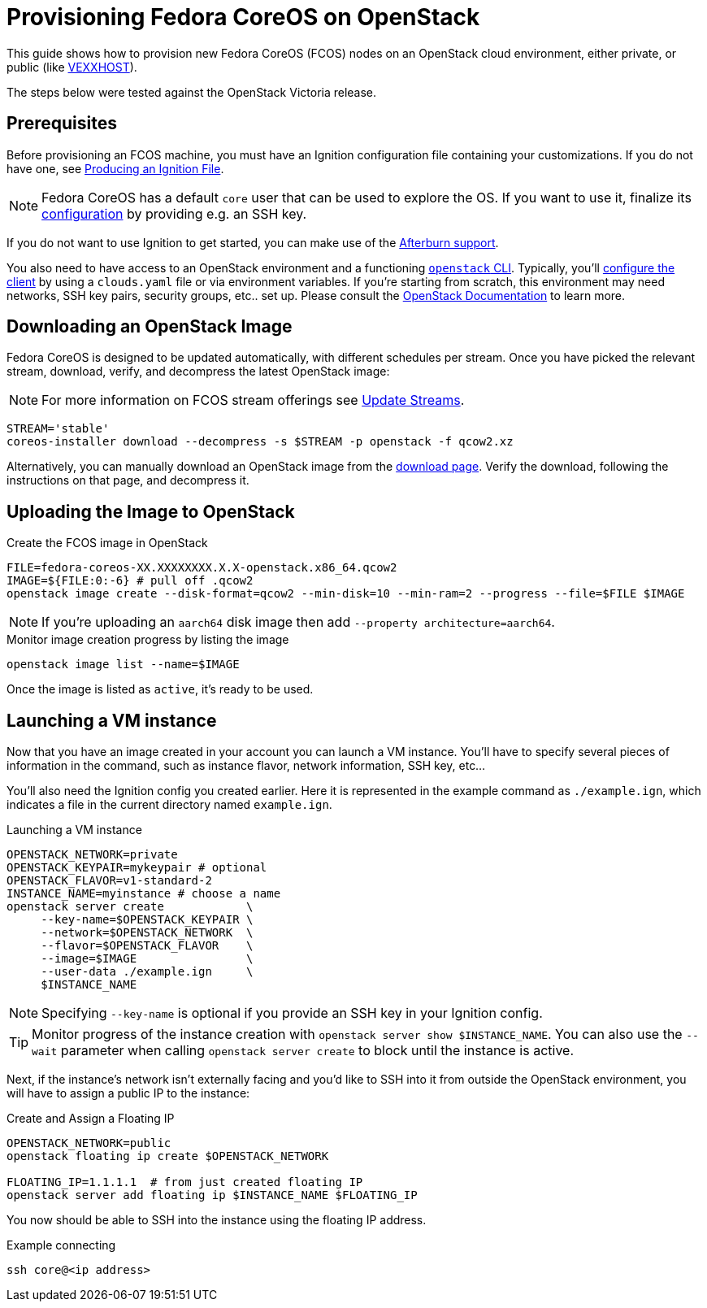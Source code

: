 = Provisioning Fedora CoreOS on OpenStack

This guide shows how to provision new Fedora CoreOS (FCOS) nodes on an
OpenStack cloud environment, either private, or public (like https://vexxhost.com/[VEXXHOST]).

The steps below were tested against the OpenStack Victoria release.

== Prerequisites

Before provisioning an FCOS machine, you must have an Ignition configuration file containing your customizations. If you do not have one, see xref:producing-ign.adoc[Producing an Ignition File].

NOTE: Fedora CoreOS has a default `core` user that can be used to explore the OS. If you want to use it, finalize its xref:authentication.adoc[configuration] by providing e.g. an SSH key.

If you do not want to use Ignition to get started, you can make use of the https://coreos.github.io/afterburn/platforms/[Afterburn support].

You also need to have access to an OpenStack environment and a functioning
https://docs.openstack.org/python-designateclient/latest/user/shell-v2.html[`openstack` CLI].
Typically, you'll https://docs.openstack.org/python-openstackclient/latest/configuration/index.html[configure the client]
by using a `clouds.yaml` file or via environment variables. If you're starting from scratch, this
environment may need networks, SSH key pairs, security groups, etc.. set up. Please consult the
https://docs.openstack.org/[OpenStack Documentation] to learn more.

== Downloading an OpenStack Image

Fedora CoreOS is designed to be updated automatically, with different schedules per stream.
Once you have picked the relevant stream, download, verify, and decompress the latest
OpenStack image:

NOTE: For more information on FCOS stream offerings see xref:update-streams.adoc[Update Streams].

[source, bash]
----
STREAM='stable'
coreos-installer download --decompress -s $STREAM -p openstack -f qcow2.xz
----

Alternatively, you can manually download an OpenStack image from the
https://fedoraproject.org/coreos/download/?stream=stable#cloud_images[download page].
Verify the download, following the instructions on that page, and decompress it.

== Uploading the Image to OpenStack

.Create the FCOS image in OpenStack
[source, bash]
----
FILE=fedora-coreos-XX.XXXXXXXX.X.X-openstack.x86_64.qcow2
IMAGE=${FILE:0:-6} # pull off .qcow2
openstack image create --disk-format=qcow2 --min-disk=10 --min-ram=2 --progress --file=$FILE $IMAGE
----

NOTE: If you're uploading an `aarch64` disk image then add `--property architecture=aarch64`.

.Monitor image creation progress by listing the image
[source, bash]
----
openstack image list --name=$IMAGE
----

Once the image is listed as `active`, it's ready to be used.

== Launching a VM instance

Now that you have an image created in your account you can launch a VM
instance. You’ll have to specify several pieces of information in the
command, such as instance flavor, network information, SSH key, etc...

You'll also need the Ignition config you created earlier. Here it is
represented in the example command as `./example.ign`, which indicates
a file in the current directory named `example.ign`.

.Launching a VM instance
[source, bash]
----
OPENSTACK_NETWORK=private
OPENSTACK_KEYPAIR=mykeypair # optional
OPENSTACK_FLAVOR=v1-standard-2
INSTANCE_NAME=myinstance # choose a name
openstack server create            \
     --key-name=$OPENSTACK_KEYPAIR \
     --network=$OPENSTACK_NETWORK  \
     --flavor=$OPENSTACK_FLAVOR    \
     --image=$IMAGE                \
     --user-data ./example.ign     \
     $INSTANCE_NAME
----

NOTE: Specifying `--key-name` is optional if you provide an SSH key in your Ignition config.

TIP: Monitor progress of the instance creation with `openstack server show $INSTANCE_NAME`.
You can also use the `--wait` parameter when calling `openstack server create` to block
until the instance is active.

Next, if the instance's network isn't externally facing and you'd like to SSH
into it from outside the OpenStack environment, you will have to assign a public
IP to the instance:

.Create and Assign a Floating IP
[source, bash]
----
OPENSTACK_NETWORK=public
openstack floating ip create $OPENSTACK_NETWORK

FLOATING_IP=1.1.1.1  # from just created floating IP
openstack server add floating ip $INSTANCE_NAME $FLOATING_IP
----

You now should be able to SSH into the instance using the floating IP address.

.Example connecting
[source, bash]
----
ssh core@<ip address>
----
